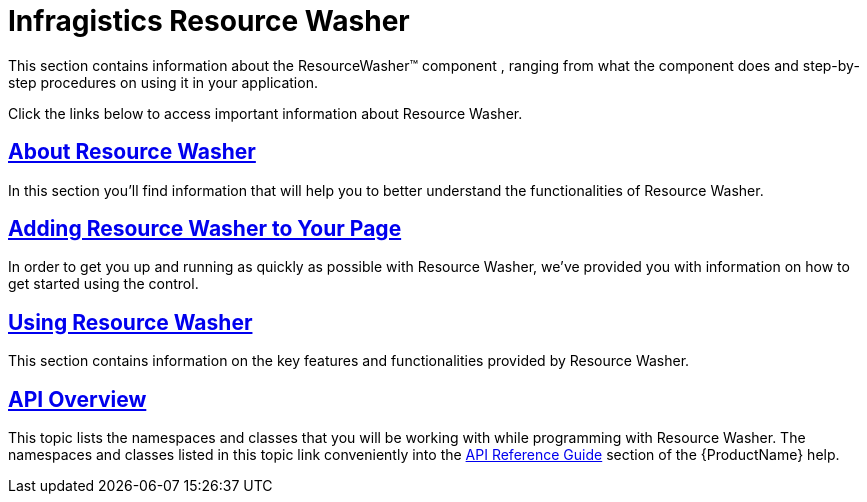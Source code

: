 ﻿////

|metadata|
{
    "name": "reswash",
    "controlName": ["Resource Washer"],
    "tags": ["How Do I","Styling","Templating"],
    "guid": "50ddd0e7-f045-4077-99c1-4af302edf508",  
    "buildFlags": [],
    "createdOn": "2016-05-25T18:22:00.244403Z"
}
|metadata|
////

= Infragistics Resource Washer

This section contains information about the ResourceWasher™ component , ranging from what the component does and step-by-step procedures on using it in your application.

Click the links below to access important information about Resource Washer.

== link:reswash-about.html[About Resource Washer]

In this section you'll find information that will help you to better understand the functionalities of Resource Washer.

== link:reswash-adding.html[Adding Resource Washer to Your Page]

In order to get you up and running as quickly as possible with Resource Washer, we've provided you with information on how to get started using the control.

== link:reswash-using.html[Using Resource Washer]

This section contains information on the key features and functionalities provided by Resource Washer.

== link:reswash-api-overview.html[API Overview]

This topic lists the namespaces and classes that you will be working with while programming with Resource Washer. The namespaces and classes listed in this topic link conveniently into the link:api-reference-guide.html[API Reference Guide] section of the {ProductName} help.